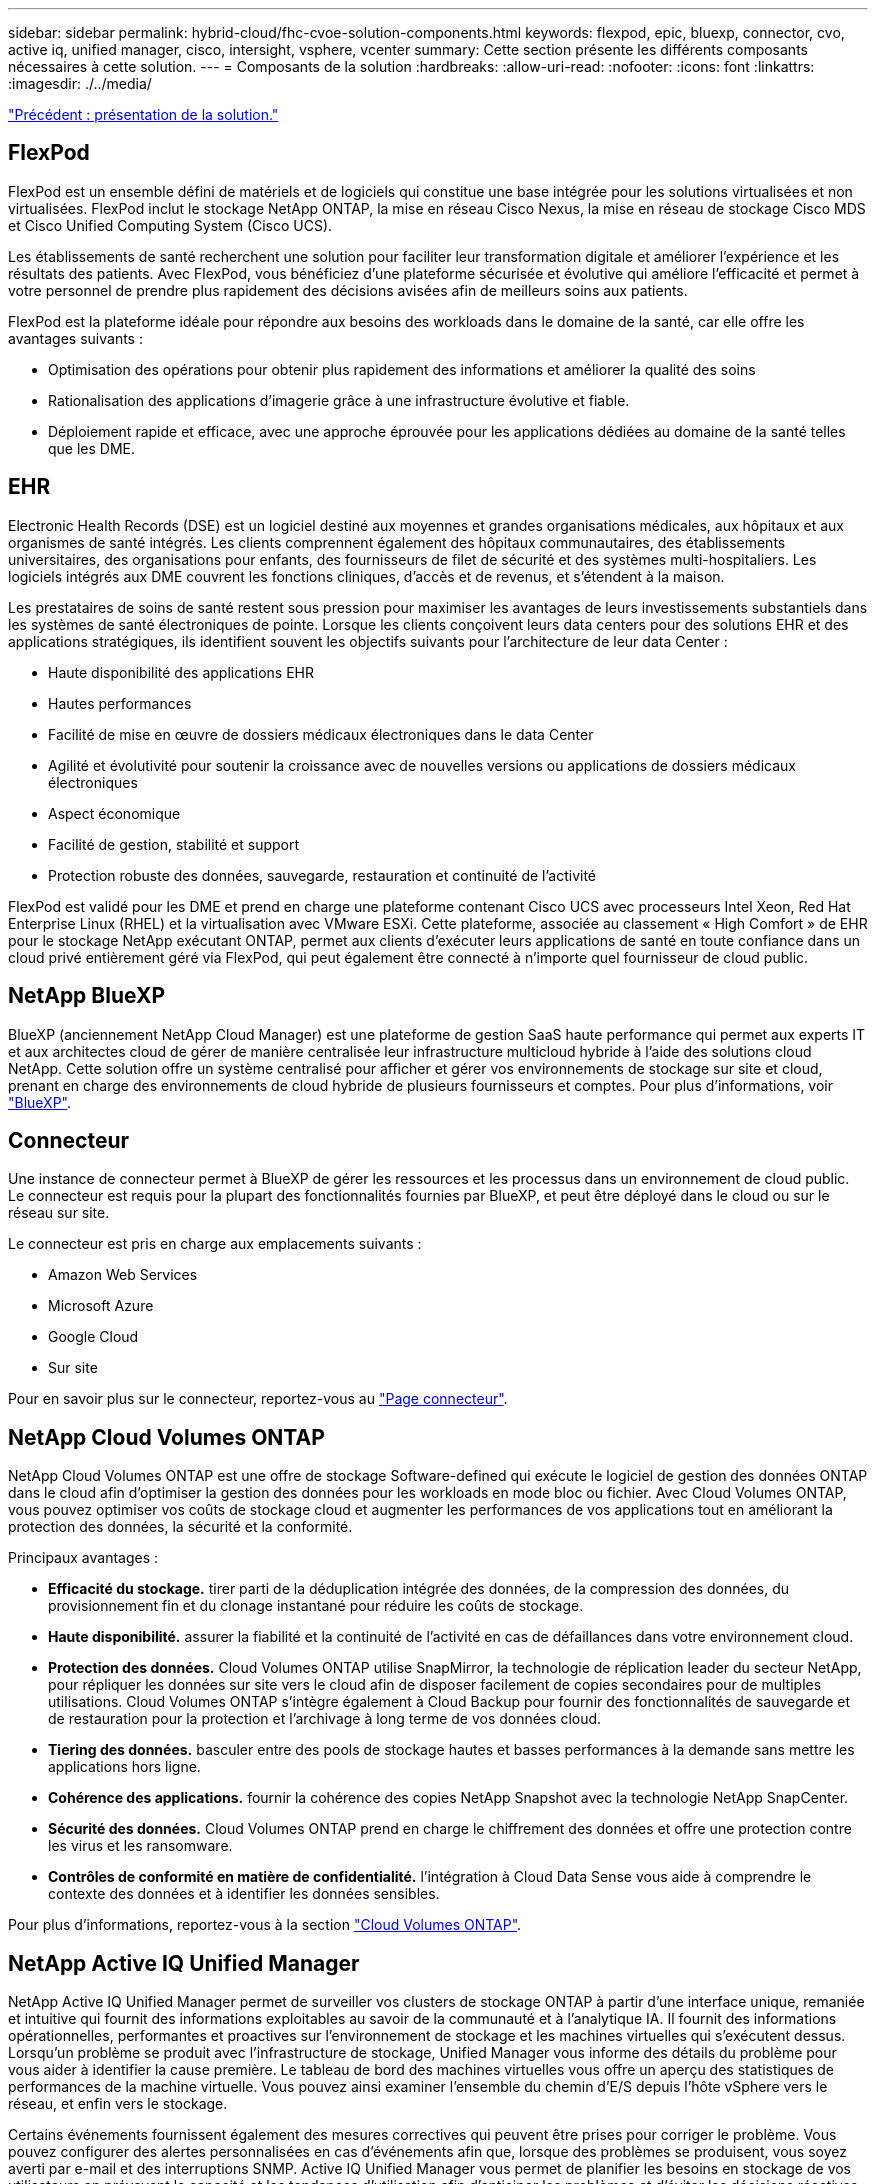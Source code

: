---
sidebar: sidebar 
permalink: hybrid-cloud/fhc-cvoe-solution-components.html 
keywords: flexpod, epic, bluexp, connector, cvo, active iq, unified manager, cisco, intersight, vsphere, vcenter 
summary: Cette section présente les différents composants nécessaires à cette solution. 
---
= Composants de la solution
:hardbreaks:
:allow-uri-read: 
:nofooter: 
:icons: font
:linkattrs: 
:imagesdir: ./../media/


link:fhc-cvoe-solution-overview.html["Précédent : présentation de la solution."]



== FlexPod

FlexPod est un ensemble défini de matériels et de logiciels qui constitue une base intégrée pour les solutions virtualisées et non virtualisées. FlexPod inclut le stockage NetApp ONTAP, la mise en réseau Cisco Nexus, la mise en réseau de stockage Cisco MDS et Cisco Unified Computing System (Cisco UCS).

Les établissements de santé recherchent une solution pour faciliter leur transformation digitale et améliorer l'expérience et les résultats des patients. Avec FlexPod, vous bénéficiez d'une plateforme sécurisée et évolutive qui améliore l'efficacité et permet à votre personnel de prendre plus rapidement des décisions avisées afin de meilleurs soins aux patients.

FlexPod est la plateforme idéale pour répondre aux besoins des workloads dans le domaine de la santé, car elle offre les avantages suivants :

* Optimisation des opérations pour obtenir plus rapidement des informations et améliorer la qualité des soins
* Rationalisation des applications d'imagerie grâce à une infrastructure évolutive et fiable.
* Déploiement rapide et efficace, avec une approche éprouvée pour les applications dédiées au domaine de la santé telles que les DME.




== EHR

Electronic Health Records (DSE) est un logiciel destiné aux moyennes et grandes organisations médicales, aux hôpitaux et aux organismes de santé intégrés. Les clients comprennent également des hôpitaux communautaires, des établissements universitaires, des organisations pour enfants, des fournisseurs de filet de sécurité et des systèmes multi-hospitaliers. Les logiciels intégrés aux DME couvrent les fonctions cliniques, d'accès et de revenus, et s'étendent à la maison.

Les prestataires de soins de santé restent sous pression pour maximiser les avantages de leurs investissements substantiels dans les systèmes de santé électroniques de pointe. Lorsque les clients conçoivent leurs data centers pour des solutions EHR et des applications stratégiques, ils identifient souvent les objectifs suivants pour l'architecture de leur data Center :

* Haute disponibilité des applications EHR
* Hautes performances
* Facilité de mise en œuvre de dossiers médicaux électroniques dans le data Center
* Agilité et évolutivité pour soutenir la croissance avec de nouvelles versions ou applications de dossiers médicaux électroniques
* Aspect économique
* Facilité de gestion, stabilité et support
* Protection robuste des données, sauvegarde, restauration et continuité de l'activité


FlexPod est validé pour les DME et prend en charge une plateforme contenant Cisco UCS avec processeurs Intel Xeon, Red Hat Enterprise Linux (RHEL) et la virtualisation avec VMware ESXi. Cette plateforme, associée au classement « High Comfort » de EHR pour le stockage NetApp exécutant ONTAP, permet aux clients d'exécuter leurs applications de santé en toute confiance dans un cloud privé entièrement géré via FlexPod, qui peut également être connecté à n'importe quel fournisseur de cloud public.



== NetApp BlueXP

BlueXP (anciennement NetApp Cloud Manager) est une plateforme de gestion SaaS haute performance qui permet aux experts IT et aux architectes cloud de gérer de manière centralisée leur infrastructure multicloud hybride à l'aide des solutions cloud NetApp. Cette solution offre un système centralisé pour afficher et gérer vos environnements de stockage sur site et cloud, prenant en charge des environnements de cloud hybride de plusieurs fournisseurs et comptes. Pour plus d'informations, voir https://docs.netapp.com/us-en/cloud-manager-family/index.html["BlueXP"^].



== Connecteur

Une instance de connecteur permet à BlueXP de gérer les ressources et les processus dans un environnement de cloud public. Le connecteur est requis pour la plupart des fonctionnalités fournies par BlueXP, et peut être déployé dans le cloud ou sur le réseau sur site.

Le connecteur est pris en charge aux emplacements suivants :

* Amazon Web Services
* Microsoft Azure
* Google Cloud
* Sur site


Pour en savoir plus sur le connecteur, reportez-vous au https://docs.netapp.com/us-en/cloud-manager-setup-admin/concept-connectors.html["Page connecteur"^].



== NetApp Cloud Volumes ONTAP

NetApp Cloud Volumes ONTAP est une offre de stockage Software-defined qui exécute le logiciel de gestion des données ONTAP dans le cloud afin d'optimiser la gestion des données pour les workloads en mode bloc ou fichier. Avec Cloud Volumes ONTAP, vous pouvez optimiser vos coûts de stockage cloud et augmenter les performances de vos applications tout en améliorant la protection des données, la sécurité et la conformité.

Principaux avantages :

* *Efficacité du stockage.* tirer parti de la déduplication intégrée des données, de la compression des données, du provisionnement fin et du clonage instantané pour réduire les coûts de stockage.
* *Haute disponibilité.* assurer la fiabilité et la continuité de l'activité en cas de défaillances dans votre environnement cloud.
* *Protection des données.* Cloud Volumes ONTAP utilise SnapMirror, la technologie de réplication leader du secteur NetApp, pour répliquer les données sur site vers le cloud afin de disposer facilement de copies secondaires pour de multiples utilisations. Cloud Volumes ONTAP s'intègre également à Cloud Backup pour fournir des fonctionnalités de sauvegarde et de restauration pour la protection et l'archivage à long terme de vos données cloud.
* *Tiering des données.* basculer entre des pools de stockage hautes et basses performances à la demande sans mettre les applications hors ligne.
* *Cohérence des applications.* fournir la cohérence des copies NetApp Snapshot avec la technologie NetApp SnapCenter.
* *Sécurité des données.* Cloud Volumes ONTAP prend en charge le chiffrement des données et offre une protection contre les virus et les ransomware.
* *Contrôles de conformité en matière de confidentialité.* l'intégration à Cloud Data Sense vous aide à comprendre le contexte des données et à identifier les données sensibles.


Pour plus d'informations, reportez-vous à la section https://docs.netapp.com/us-en/cloud-manager-cloud-volumes-ontap/["Cloud Volumes ONTAP"^].



== NetApp Active IQ Unified Manager

NetApp Active IQ Unified Manager permet de surveiller vos clusters de stockage ONTAP à partir d'une interface unique, remaniée et intuitive qui fournit des informations exploitables au savoir de la communauté et à l'analytique IA. Il fournit des informations opérationnelles, performantes et proactives sur l'environnement de stockage et les machines virtuelles qui s'exécutent dessus. Lorsqu'un problème se produit avec l'infrastructure de stockage, Unified Manager vous informe des détails du problème pour vous aider à identifier la cause première. Le tableau de bord des machines virtuelles vous offre un aperçu des statistiques de performances de la machine virtuelle. Vous pouvez ainsi examiner l'ensemble du chemin d'E/S depuis l'hôte vSphere vers le réseau, et enfin vers le stockage.

Certains événements fournissent également des mesures correctives qui peuvent être prises pour corriger le problème. Vous pouvez configurer des alertes personnalisées en cas d'événements afin que, lorsque des problèmes se produisent, vous soyez averti par e-mail et des interruptions SNMP. Active IQ Unified Manager vous permet de planifier les besoins en stockage de vos utilisateurs en prévoyant la capacité et les tendances d'utilisation afin d'anticiper les problèmes et d'éviter les décisions réactives à court terme susceptibles d'engendrer d'autres problèmes à long terme.

Pour plus d'informations, voir https://docs.netapp.com/us-en/active-iq-unified-manager/["Active IQ Unified Manager"^].



== Cisco Intersight

Cisco Intersight est une plateforme SaaS qui assure une automatisation, une observabilité et une optimisation intelligentes pour les applications et l'infrastructure classiques et cloud. La plateforme permet de stimuler les évolutions avec les équipes IT et propose un modèle d'exploitation conçu pour le cloud hybride. Cisco Intersight offre les avantages suivants :

* *Livraison plus rapide.* Intersight est fourni en tant que service à partir du cloud ou dans le data Center du client avec des mises à jour fréquentes et une innovation continue grâce à un modèle de développement logiciel agile. Ainsi, le client peut se concentrer sur la prise en charge des besoins stratégiques de l'entreprise.
* *Opérations simplifiées.* Intersight simplifie les opérations en utilisant un outil SaaS unique et sécurisé avec un inventaire, une authentification et des API communs pour fonctionner sur l'ensemble de la pile et sur tous les emplacements, éliminant ainsi les silos entre les équipes. Vous pouvez ainsi gérer les serveurs physiques et les hyperviseurs sur site, sur les machines virtuelles, K8s, sans serveur, l'automatisation, d'optimisation et de contrôle des coûts à la fois sur site et dans les clouds publics.
* *Optimisation continue.* vous pouvez optimiser en continu votre environnement en utilisant l'intelligence fournie par Cisco Intersight sur toutes les couches, ainsi que par Cisco TAC. Ces informations sont converties en actions recommandées et automatisables, qui vous permettent de vous adapter en temps réel à toutes les modifications, allant du déplacement des workloads au contrôle de l'état des serveurs physiques en passant par des recommandations de réduction des coûts pour les clouds publics avec lesquels vous travaillez.


Il existe deux modes d'opérations de gestion possibles avec Cisco Intersight : Umm (UCSM Managed mode) et IMM (Intersight Managed mode). Vous pouvez sélectionner le mode UCSM géré natif (UMM) ou le mode géré Intersight pour les systèmes FAS Cisco UCS lors de la configuration initiale des interconnexions de fabric. Dans cette solution, l'IMM native est utilisé. La figure suivante présente le tableau de bord de Cisco Intersight.

image:fhc-cvoe-image3.png["Cette capture d'écran affiche la page serveurs du tableau de bord Cisco Intersight."]



== VMware vSphere 7.0

VMware vSphere est une plateforme de virtualisation qui permet de gérer de manière globale de vastes ensembles d'infrastructures (notamment les processeurs, le stockage et la mise en réseau) dans un environnement d'exploitation transparent, polyvalent et dynamique. Contrairement aux systèmes d'exploitation classiques qui gèrent une machine individuelle, VMware vSphere agrège l'infrastructure d'un datacenter entier afin de créer une centrale unique avec des ressources qui peuvent être allouées rapidement et dynamiquement à n'importe quelle application dans le besoin.

Pour plus d'informations sur VMware vSphere et ses composants, voir https://www.vmware.com/products/vsphere.html["VMware vSphere"^].



== Serveur VMware vCenter

VMware vCenter Server assure une gestion unifiée de tous les hôtes et machines virtuelles depuis une console unique et rassemble le contrôle des performances des clusters, des hôtes et des machines virtuelles. VMware vCenter Server offre aux administrateurs des informations détaillées sur l'état et la configuration des clusters de calcul, des hôtes, des VM, du stockage, du système d'exploitation invité, et autres composants essentiels d'une infrastructure virtuelle. VMware vCenter gère la richesse des fonctionnalités disponibles dans un environnement VMware vSphere.

Pour plus d'informations, reportez-vous à la section https://www.vmware.com/products/vcenter.html["VMware vCenter"^].



== Révisions matérielles et logicielles

Cette solution de cloud hybride peut être étendue à tout environnement FlexPod exécutant les versions logicielles, matérielles et firmware prises en charge, comme défini dans le http://support.netapp.com/matrix/["Matrice d'interopérabilité NetApp"^], https://ucshcltool.cloudapps.cisco.com/public/["Compatibilité matérielle et logicielle UCS"^], et https://www.vmware.com/resources/compatibility/search.php["Guide de compatibilité VMware"^].

Le tableau suivant présente les révisions matérielles et logicielles FlexPod sur site.

|===
| Composant | Solution NetApp | Version 


| Calcul | Cisco UCS X210c M6 | 5.0(1b) 


|  | Cisco UCS Fabric Interconnect 6454 | 4.2(2a) 


| Le réseau | Cisco Nexus 9336C-FX2 NX-OS | 9.3(9) 


| Stockage | NetApp AFF A400 | ONTAP 9.11.1P2 


|  | Outils NetApp ONTAP pour VMware vSphere | 9.11 


|  | Plug-in NetApp NFS pour VMware VAAI | 2.0 


|  | NetApp Active IQ Unified Manager | 9.11P1 


| Logiciel | VMware vSphere | 7.0(U3) 


|  | Pilote Ethernet nenic VMware ESXi | 1.0.35.0 


|  | Appliance VMware vCenter | 7.0.3 


|  | Appliance virtuelle Cisco InterSight Assist | 1.0.9-342 
|===
Le tableau suivant présente les versions de NetApp BlueXP et Cloud Volumes ONTAP.

|===
| Fournisseur | Solution NetApp | Version 


| NetApp | BlueXP | 3.9.24 


|  | Cloud Volumes ONTAP | ONTAP 9.11 
|===
link:fhc-cvoe-installation-and-configuration.html["Suivant : installation et configuration."]
